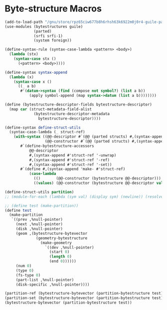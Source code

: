 * Byte-structure Macros
#+BEGIN_SRC scheme
(add-to-load-path "/gnu/store/rpz65ciw677b8h6rhsh63k6922m0j0r4-guile-parted-0.0.7/share/guile/site/3.0/")
(use-modules (bytestructures guile)
             (parted)
             (srfi srfi-1)
             (system foreign))

(define-syntax-rule (syntax-case-lambda <pattern> <body>)
  (lambda (stx)
    (syntax-case stx ()
      (<pattern> <body>))))

(define-syntax syntax-append
  (lambda (x)
    (syntax-case x ()
      ((_ a b)
       #'(datum->syntax (find (compose not symbol?) (list a b))
           (apply symbol-append (map syntax->datum (list a b))))))))

(define (bytestructure-descriptor-fields bytestructure-descriptor)
  (map car (struct-metadata-field-alist
             (bytestructure-descriptor-metadata
               bytestructure-descriptor))))

(define-syntax define-struct-utils
  (syntax-case-lambda (_ struct-ref)
    (with-syntax ((@@-descriptor #`(@@ (parted structs) #,(syntax-append '% #'struct-ref)))
                  (@@-constructor #`(@@ (parted structs) #,(syntax-append '%make- #'struct-ref))))
       #`(define-bytestructure-accessors
           @@-descriptor
           #,(syntax-append #'struct-ref '-unwrap)
           #,(syntax-append #'struct-ref '-ref)
           #,(syntax-append #'struct-ref '-set))
       #`(define #,(syntax-append 'make- #'struct-ref)
           (case-lambda
             (()       (@@-constructor (bytestructure @@-descriptor)))
             ((values) (@@-constructor (bytestructure @@-descriptor values))))))))

(define-struct-utils partition)
;; (module-for-each (lambda (sym val) (display sym) (newline)) (resolve-module '(guile-user)))

;; (define test (make-partition))
(define test
  (make-partition
   `((prev ,%null-pointer)
     (next ,%null-pointer)
     (disk ,%null-pointer)
     (geom ,(bytestructure-bytevector
              (geometry-bytestructure
                (make-geometry
                  `((dev ,%null-pointer)
                    (start 0)
                    (length 0)
                    (end 0))))))
     (num 0)
     (type 0)
     (fs-type 0)
     (part-list ,%null-pointer)
     (disk-specific ,%null-pointer))))

(partition-ref (bytestructure-bytevector (partition-bytestructure test)) prev)
(partition-set (bytestructure-bytevector (partition-bytestructure test)) prev 1)
(bytestructure-bytevector (partition-bytestructure test))
#+END_SRC
